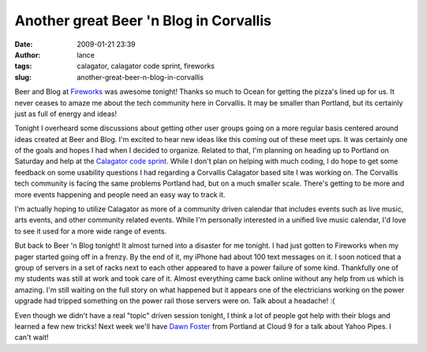 Another great Beer 'n Blog in Corvallis
#######################################
:date: 2009-01-21 23:39
:author: lance
:tags: calagator, calagator code sprint, fireworks
:slug: another-great-beer-n-blog-in-corvallis

Beer and Blog at `Fireworks`_ was awesome tonight! Thanks so much to Ocean for
getting the pizza's lined up for us. It never ceases to amaze me about the tech
community here in Corvallis. It may be smaller than Portland, but its certainly
just as full of energy and ideas!

.. image:: {filename}/media/fireworks.jpg
    :align: right
    :alt: Fireworks Restaurant

Tonight I overheard some discussions about getting other user groups going on a
more regular basis centered around ideas created at Beer and Blog. I'm excited
to hear new ideas like this coming out of these meet ups. It was certainly one
of the goals and hopes I had when I decided to organize. Related to that, I'm
planning on heading up to Portland on Saturday and help at the `Calagator code
sprint`_. While I don't plan on helping with much coding, I do hope to get some
feedback on some usability questions I had regarding a Corvallis Calagator based
site I was working on. The Corvallis tech community is facing the same problems
Portland had, but on a much smaller scale. There's getting to be more and more
events happening and people need an easy way to track it.

I'm actually hoping to utilize Calagator as more of a community driven calendar
that includes events such as live music, arts events, and other community
related events. While I'm personally interested in a unified live music
calendar, I'd love to see it used for a more wide range of events.

But back to Beer 'n Blog tonight! It almost turned into a disaster for me
tonight. I had just gotten to Fireworks when my pager started going off in a
frenzy. By the end of it, my iPhone had about 100 text messages on it. I soon
noticed that a group of servers in a set of racks next to each other appeared to
have a power failure of some kind. Thankfully one of my students was still at
work and took care of it. Almost everything came back online without any help
from us which is amazing. I'm still waiting on the full story on what happened
but it appears one of the electricians working on the power upgrade had tripped
something on the power rail those servers were on. Talk about a headache! :(

Even though we didn't have a real "topic" driven session tonight, I think a lot
of people got help with their blogs and learned a few new tricks! Next week
we'll have `Dawn Foster`_ from Portland at Cloud 9 for a talk about Yahoo Pipes.
I can't wait!

.. _Fireworks: http://www.fireworksvenue.com
.. _Calagator code sprint: http://calagator.org/events/1250456299
.. _Dawn Foster: http://calagator.org/events/1250456555
